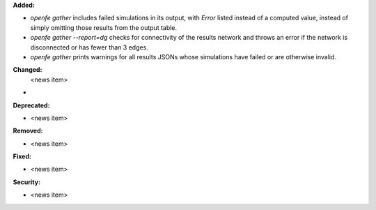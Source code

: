 **Added:**

* `openfe gather` includes failed simulations in its output, with `Error` listed instead of a computed value, instead of simply omitting those results from the output table.
* `openfe gather --report=dg` checks for connectivity of the results network and throws an error if the network is disconnected or has fewer than 3 edges.
* `openfe gather` prints warnings for all results JSONs whose simulations have failed or are otherwise invalid.
  
**Changed:**
 <news item>
*

**Deprecated:**

* <news item>

**Removed:**

* <news item>

**Fixed:**

* <news item>

**Security:**

* <news item>
